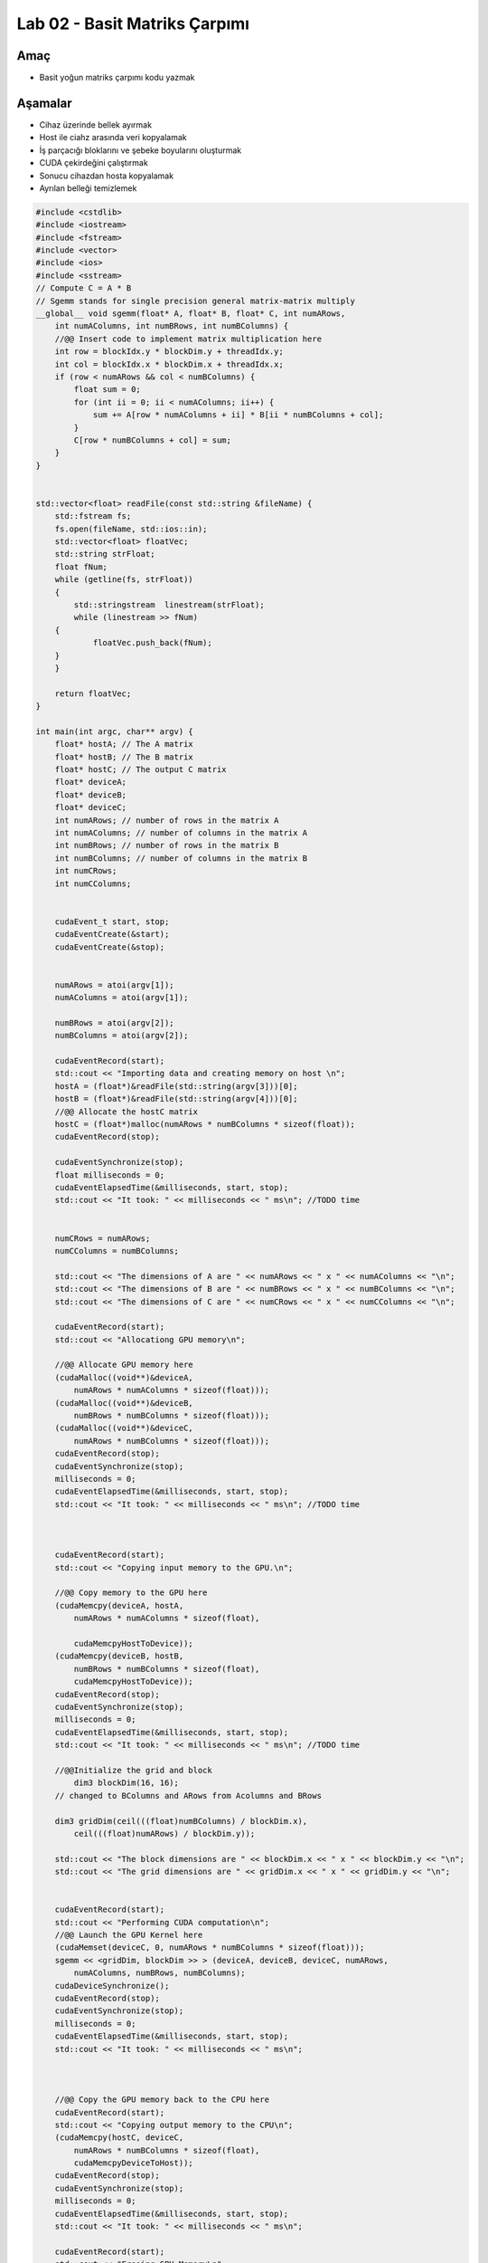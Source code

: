 ===================================
Lab 02 - Basit Matriks Çarpımı
===================================

Amaç
----

* Basit yoğun matriks çarpımı kodu yazmak


Aşamalar
--------

*   Cihaz üzerinde bellek ayırmak
*   Host ile ciahz arasında veri kopyalamak
*   İş parçacığı bloklarını ve şebeke boyularını oluşturmak
*   CUDA çekirdeğini çalıştırmak
*   Sonucu cihazdan hosta kopyalamak
*   Ayrılan belleği temizlemek

.. code-block:: C++

    #include <cstdlib>
    #include <iostream>
    #include <fstream>
    #include <vector>
    #include <ios>
    #include <sstream>
    // Compute C = A * B
    // Sgemm stands for single precision general matrix-matrix multiply
    __global__ void sgemm(float* A, float* B, float* C, int numARows,
        int numAColumns, int numBRows, int numBColumns) {
        //@@ Insert code to implement matrix multiplication here
        int row = blockIdx.y * blockDim.y + threadIdx.y;
        int col = blockIdx.x * blockDim.x + threadIdx.x;
        if (row < numARows && col < numBColumns) {
            float sum = 0;
            for (int ii = 0; ii < numAColumns; ii++) {
                sum += A[row * numAColumns + ii] * B[ii * numBColumns + col];
            }
            C[row * numBColumns + col] = sum;
        }
    }


    std::vector<float> readFile(const std::string &fileName) {
        std::fstream fs;
        fs.open(fileName, std::ios::in);
        std::vector<float> floatVec;
        std::string strFloat;
        float fNum;
        while (getline(fs, strFloat))
        {
            std::stringstream  linestream(strFloat);
            while (linestream >> fNum)
        {
                floatVec.push_back(fNum);
        }
        }

        return floatVec;
    }

    int main(int argc, char** argv) {
        float* hostA; // The A matrix
        float* hostB; // The B matrix
        float* hostC; // The output C matrix
        float* deviceA;
        float* deviceB;
        float* deviceC;
        int numARows; // number of rows in the matrix A
        int numAColumns; // number of columns in the matrix A
        int numBRows; // number of rows in the matrix B
        int numBColumns; // number of columns in the matrix B
        int numCRows;
        int numCColumns;


        cudaEvent_t start, stop;
        cudaEventCreate(&start);
        cudaEventCreate(&stop);


        numARows = atoi(argv[1]);
        numAColumns = atoi(argv[1]);

        numBRows = atoi(argv[2]);
        numBColumns = atoi(argv[2]);

        cudaEventRecord(start);
        std::cout << "Importing data and creating memory on host \n";
        hostA = (float*)&readFile(std::string(argv[3]))[0];
        hostB = (float*)&readFile(std::string(argv[4]))[0];
        //@@ Allocate the hostC matrix
        hostC = (float*)malloc(numARows * numBColumns * sizeof(float));
        cudaEventRecord(stop);

        cudaEventSynchronize(stop);
        float milliseconds = 0;
        cudaEventElapsedTime(&milliseconds, start, stop);
        std::cout << "It took: " << milliseconds << " ms\n"; //TODO time


        numCRows = numARows;
        numCColumns = numBColumns;

        std::cout << "The dimensions of A are " << numARows << " x " << numAColumns << "\n";
        std::cout << "The dimensions of B are " << numBRows << " x " << numBColumns << "\n";
        std::cout << "The dimensions of C are " << numCRows << " x " << numCColumns << "\n";

        cudaEventRecord(start);
        std::cout << "Allocationg GPU memory\n";

        //@@ Allocate GPU memory here
        (cudaMalloc((void**)&deviceA,
            numARows * numAColumns * sizeof(float)));
        (cudaMalloc((void**)&deviceB,
            numBRows * numBColumns * sizeof(float)));
        (cudaMalloc((void**)&deviceC,
            numARows * numBColumns * sizeof(float)));
        cudaEventRecord(stop);
        cudaEventSynchronize(stop);
        milliseconds = 0;
        cudaEventElapsedTime(&milliseconds, start, stop);
        std::cout << "It took: " << milliseconds << " ms\n"; //TODO time



        cudaEventRecord(start);
        std::cout << "Copying input memory to the GPU.\n";

        //@@ Copy memory to the GPU here
        (cudaMemcpy(deviceA, hostA,
            numARows * numAColumns * sizeof(float),

            cudaMemcpyHostToDevice));
        (cudaMemcpy(deviceB, hostB,
            numBRows * numBColumns * sizeof(float),
            cudaMemcpyHostToDevice));
        cudaEventRecord(stop);
        cudaEventSynchronize(stop);
        milliseconds = 0;
        cudaEventElapsedTime(&milliseconds, start, stop);
        std::cout << "It took: " << milliseconds << " ms\n"; //TODO time

        //@@Initialize the grid and block
            dim3 blockDim(16, 16);
        // changed to BColumns and ARows from Acolumns and BRows

        dim3 gridDim(ceil(((float)numBColumns) / blockDim.x),
            ceil(((float)numARows) / blockDim.y));

        std::cout << "The block dimensions are " << blockDim.x << " x " << blockDim.y << "\n";
        std::cout << "The grid dimensions are " << gridDim.x << " x " << gridDim.y << "\n";


        cudaEventRecord(start);
        std::cout << "Performing CUDA computation\n";
        //@@ Launch the GPU Kernel here
        (cudaMemset(deviceC, 0, numARows * numBColumns * sizeof(float)));
        sgemm << <gridDim, blockDim >> > (deviceA, deviceB, deviceC, numARows,
            numAColumns, numBRows, numBColumns);
        cudaDeviceSynchronize();
        cudaEventRecord(stop);
        cudaEventSynchronize(stop);
        milliseconds = 0;
        cudaEventElapsedTime(&milliseconds, start, stop);
        std::cout << "It took: " << milliseconds << " ms\n"; 



        //@@ Copy the GPU memory back to the CPU here
        cudaEventRecord(start);
        std::cout << "Copying output memory to the CPU\n";
        (cudaMemcpy(hostC, deviceC,
            numARows * numBColumns * sizeof(float),
            cudaMemcpyDeviceToHost));
        cudaEventRecord(stop);
        cudaEventSynchronize(stop);
        milliseconds = 0;
        cudaEventElapsedTime(&milliseconds, start, stop);
        std::cout << "It took: " << milliseconds << " ms\n";

        cudaEventRecord(start);
        std::cout << "Freeing GPU Memory\n";
        //@@ Free the GPU memory here
        cudaFree(deviceA);
        cudaFree(deviceB);
        cudaFree(deviceC);
        cudaEventRecord(stop);
        cudaEventSynchronize(stop);
        milliseconds = 0;
        cudaEventElapsedTime(&milliseconds, start, stop);
        std::cout << "It took: " << milliseconds << " ms\n";

        for (int i = 0; i < numCRows * numCColumns; i++) {
            std::cout << hostC[i] << " ";
        }
        std::cout << "\n";

        
        return 0;
    }



.. admonition:: Çıktı
   :class: dropdown, information

    .. code-block:: C++

        